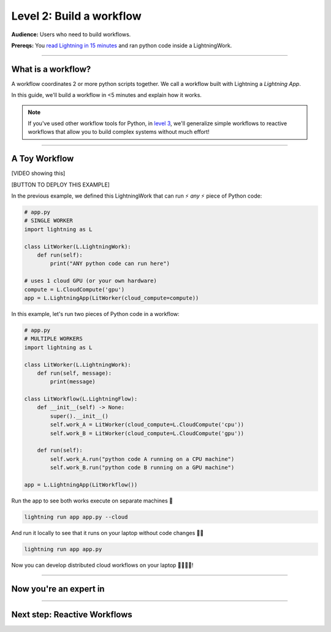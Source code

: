 #########################
Level 2: Build a workflow
#########################
**Audience:** Users who need to build workflows.

**Prereqs:** You `read Lightning in 15 minutes <lightning_in_15_minutes.html>`_ and ran python code inside a LightningWork.

.. image:: https://pl-bolts-doc-images.s3.us-east-2.amazonaws.com/workflow_intro.gif
    :alt: Animation showing how to convert your PyTorch code to LightningLite.
    :width: 800
    :align: center

----

*******************
What is a workflow?
*******************
A workflow coordinates 2 or more python scripts together. We call a workflow built with Lightning a *Lightning App*.

In this guide, we'll build a workflow in <5 minutes and explain how it works.

.. note:: If you've used other workflow tools for Python, in `level 3 <level_3.html>`_, we'll 
        generalize simple workflows to reactive workflows that allow you to build complex
        systems without much effort!

----

**************
A Toy Workflow
**************

[VIDEO showing this]

[BUTTON TO DEPLOY THIS EXAMPLE]

In the previous example, we defined this LightningWork that can run ⚡ *any* ⚡ piece of Python code:

.. code:: python 

    # app.py
    # SINGLE WORKER
    import lightning as L

    class LitWorker(L.LightningWork):
        def run(self):
            print("ANY python code can run here")

    # uses 1 cloud GPU (or your own hardware)
    compute = L.CloudCompute('gpu')
    app = L.LightningApp(LitWorker(cloud_compute=compute))

In this example, let's run two pieces of Python code in a workflow:

.. code:: python

    # app.py
    # MULTIPLE WORKERS
    import lightning as L

    class LitWorker(L.LightningWork):
        def run(self, message):
            print(message)

    class LitWorkflow(L.LightningFlow):
        def __init__(self) -> None:
            super().__init__()
            self.work_A = LitWorker(cloud_compute=L.CloudCompute('cpu'))
            self.work_B = LitWorker(cloud_compute=L.CloudCompute('gpu'))

        def run(self):
            self.work_A.run("python code A running on a CPU machine")
            self.work_B.run("python code B running on a GPU machine")

    app = L.LightningApp(LitWorkflow())

Run the app to see both works execute on separate machines 🤯

.. code:: python

    lightning run app app.py --cloud

And run it locally to see that it runs on your laptop without code changes 🤯🤯

.. code:: python

    lightning run app app.py

Now you can develop distributed cloud workflows on your laptop 🤯🤯🤯🤯!

----

***********************
Now you're an expert in
***********************

.. collapse:: Orchestration

    |

    In these lines, you defined a LightningFlow which coordinates how the LightningWorks interact together.
    In engineering, we call this **orchestration**:

    .. code:: python
        :emphasize-lines: 9, 16

        # app.py
        # MULTIPLE WORKERS
        import lightning as L

        class LitWorker(L.LightningWork):
            def run(self, message):
                print(message)

        class LitWorkflow(L.LightningFlow):
            def __init__(self) -> None:
                super().__init__()
                self.work_A = LitWorker(cloud_compute=L.CloudCompute('cpu'))
                self.work_B = LitWorker(cloud_compute=L.CloudCompute('gpu'))

            # the run method of LightningFlow is an orchestrator
            def run(self):
                self.work_A.run("python code A running on a CPU machine")
                self.work_B.run("python code B running on a GPU machine")

        app = L.LightningApp(LitWorkflow())

    ⚡⚡ Now you're an expert at orchestration!

    .. hint::

        If you've used other orchestration frameworks before, this should already be familiar! In `level 3 <level_3.html>`_, you'll
        see how to generalize beyond "orchestrators" with reactive workflows that allow you to build complex
        systems without much effort!

.. collapse:: Distributed computing

    |

    The two pieces of independent Python code ran on *separate* 🤯🤯 machines:

    .. image:: https://pl-bolts-doc-images.s3.us-east-2.amazonaws.com/distributed_computing.gif
        :alt: Animation showing how to convert your PyTorch code to LightningLite.
        :width: 800
        :align: center

    .. code:: python
        :emphasize-lines: 14, 17

        # app.py
        # MULTIPLE WORKERS
        import lightning as L

        class LitWorker(L.LightningWork):
            def run(self, message):
                print(message)

        class LitWorkflow(L.LightningFlow):
            def __init__(self) -> None:
                super().__init__()

                # runs on machine 1
                self.work_A = LitWorker(cloud_compute=L.CloudCompute('cpu'))

                # runs on machine 2
                self.work_B = LitWorker(cloud_compute=L.CloudCompute('gpu'))

            def run(self):
                self.work_A.run("python code A running on a CPU machine")
                self.work_B.run("python code B running on a GPU machine")

        app = L.LightningApp(LitWorkflow())
    
    ⚡⚡ Now you're a distributed computing wiz!


.. collapse:: Multi-machine communication

    |

    Notice that the LightningFlow sent the variables: (**message_a** -> machine A),  (**message_b** -> machine B):
    
    .. image:: https://pl-bolts-doc-images.s3.us-east-2.amazonaws.com/multi_machine_comms.gif
        :alt: Animation showing how to convert your PyTorch code to LightningLite.
        :width: 800
        :align: center
    
    .. code:: python
        :emphasize-lines: 16, 17, 18, 19

        # app.py
        # MULTIPLE WORKERS
        import lightning as L

        class LitWorker(L.LightningWork):
            def run(self, message):
                print(message)

        class LitWorkflow(L.LightningFlow):
            def __init__(self) -> None:
                super().__init__()
                self.work_A = LitWorker(cloud_compute=L.CloudCompute('cpu'))
                self.work_B = LitWorker(cloud_compute=L.CloudCompute('gpu'))

            def run(self):
                message_a = "python code A running on a CPU machine"
                message_b = "python code B running on a CPU machine"
                self.work_A.run(message_a)
                self.work_B.run(message_b)

        app = L.LightningApp(LitWorkflow())
    
    ⚡⚡ Now you're also an expert in networking and cross-machine communication!


.. collapse:: Multi-cloud

    ABC 

.. collapse:: Kubernetes

    ABC 

.. collapse:: reproducibility

    ABC 

.. collapse:: Fault-tolerance

    ABC 

.. collapse:: Ran in a secure environment

    ABC 

----

*****************************
Next step: Reactive Workflows
*****************************

.. raw:: html

    <div class="display-card-container">
        <div class="row">

.. Add callout items below this line

.. displayitem::
   :header: Level 3: Build a reactive workflow
   :description: Coordinate complex logic simply.
   :col_css: col-md-12
   :button_link: level_3.html
   :height: 150
   :tag: beginner

.. raw:: html

        </div>
    </div>